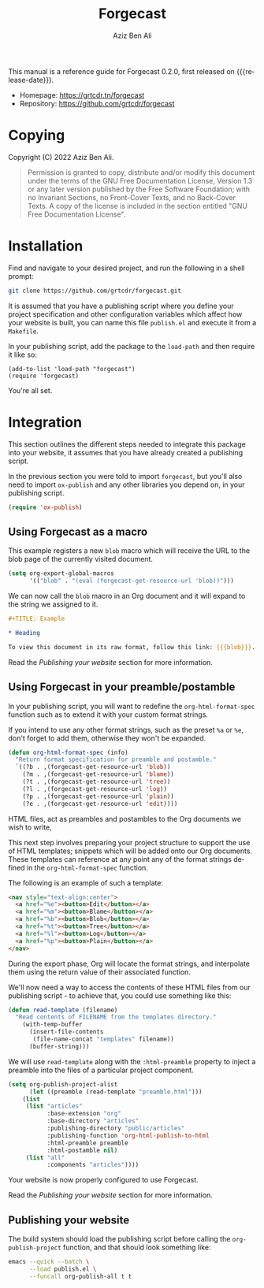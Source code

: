 #+TITLE:                Forgecast
#+AUTHOR:               Aziz Ben Ali
#+EMAIL:                tahaaziz.benali@esprit.tn
#+LANGUAGE:             en
#+MACRO:                version 0.2.0
#+MACRO:                release-date 2022-11-13
#+TEXINFO_FILENAME:     forgecast.info
#+TEXINFO_DIR_TITLE:    Org Mode publishing to automate linking pages to their sources
#+TEXINFO_DIR_CATEGORY: Org Mode publishing extension

This manual is a reference guide for Forgecast {{{version}}}, first released on {{{release-date}}}.

- Homepage: https://grtcdr.tn/forgecast
- Repository: https://github.com/grtcdr/forgecast

* Copying
:PROPERTIES:
:COPYING:  t
:END:

Copyright (C) 2022 Aziz Ben Ali.

#+begin_quote
Permission is granted to copy, distribute and/or modify this document
under the terms of the GNU Free Documentation License, Version 1.3 or
any later version published by the Free Software Foundation; with no
Invariant Sections, no Front-Cover Texts, and no Back-Cover Texts. A
copy of the license is included in the section entitled "GNU Free
Documentation License".
#+end_quote

* Installation

Find and navigate to your desired project, and run the following in a
shell prompt:

#+begin_src sh
git clone https://github.com/grtcdr/forgecast.git
#+end_src

It is assumed that you have a publishing script where you define your
project specification and other configuration variables which affect
how your website is built, you can name this file =publish.el= and
execute it from a =Makefile=.

In your publishing script, add the package to the =load-path= and then
require it like so:

#+begin_src elisp
(add-to-list 'load-path "forgecast")
(require 'forgecast)
#+end_src

You're all set.

* Integration

This section outlines the different steps needed to integrate this
package into your website, it assumes that you have already created a
publishing script.

In the previous section you were told to import =forgecast=, but
you'll also need to import =ox-publish= and any other libraries you
depend on, in your publishing script.

#+begin_src emacs-lisp
(require 'ox-publish)
#+end_src

** Using Forgecast as a macro

This example registers a new =blob= macro which will receive the URL
to the blob page of the currently visited document.

#+begin_src emacs-lisp
(setq org-export-global-macros
      '(("blob" . "(eval (forgecast-get-resource-url 'blob))")))
#+end_src

We can now call the =blob= macro in an Org document and it will expand
to the string we assigned to it.

#+begin_src org
,#+TITLE: Example

,* Heading

To view this document in its raw format, follow this link: {{{blob}}}.
#+end_src

Read the [[Publishing your website][Publishing your website]] section for more information.

** Using Forgecast in your preamble/postamble

In your publishing script, you will want to redefine the
=org-html-format-spec= function such as to extend it with your custom
format strings.

If you intend to use any other format strings, such as the preset =%a=
or =%e=, don't forget to add them, otherwise they won't be expanded.

#+begin_src emacs-lisp
(defun org-html-format-spec (info)
  "Return format specification for preamble and postamble."
  `((?b . ,(forgecast-get-resource-url 'blob))
    (?m . ,(forgecast-get-resource-url 'blame))
    (?t . ,(forgecast-get-resource-url 'tree))
    (?l . ,(forgecast-get-resource-url 'log))
    (?p . ,(forgecast-get-resource-url 'plain))
    (?e . ,(forgecast-get-resource-url 'edit))))
#+end_src

HTML files, act as preambles and postambles to the Org
documents we wish to write,

This next step involves preparing your project structure to support
the use of HTML templates; snippets which will be added onto our Org
documents. These templates can reference at any point any of the
format strings defined in the =org-html-format-spec= function.

The following is an example of such a template:

#+begin_src html
<nav style="text-align:center">
  <a href="%e"><button>Edit</button></a>
  <a href="%m"><button>Blame</button></a>
  <a href="%b"><button>Blob</button></a>
  <a href="%t"><button>Tree</button></a>
  <a href="%l"><button>Log</button></a>
  <a href="%p"><button>Plain</button></a>
</nav>
#+end_src

During the export phase, Org will locate the format strings, and
interpolate them using the return value of their associated function.

We'll now need a way to access the contents of these HTML files from
our publishing script - to achieve that, you could use something like
this:

#+begin_src emacs-lisp
(defun read-template (filename)
  "Read contents of FILENAME from the templates directory."
    (with-temp-buffer
      (insert-file-contents
       (file-name-concat "templates" filename))
      (buffer-string)))
#+end_src

We will use =read-template= along with the =:html-preamble= property
to inject a preamble into the files of a particular project
component. 

#+begin_src emacs-lisp
(setq org-publish-project-alist
      (let ((preamble (read-template "preamble.html")))
	(list
	 (list "articles"
	       :base-extension "org"
	       :base-directory "articles"
	       :publishing-directory "public/articles"
	       :publishing-function 'org-html-publish-to-html
	       :html-preamble preamble
	       :html-postamble nil)
	 (list "all"
	       :components "articles"))))
#+end_src

Your website is now properly configured to use Forgecast.

Read the [[Publishing your website][Publishing your website]] section for more information.

** Publishing your website

The build system should load the publishing script before calling the
=org-publish-project= function, and that should look something like:

#+begin_src sh
emacs --quick --batch \
      --load publish.el \
      --funcall org-publish-all t t
#+end_src

